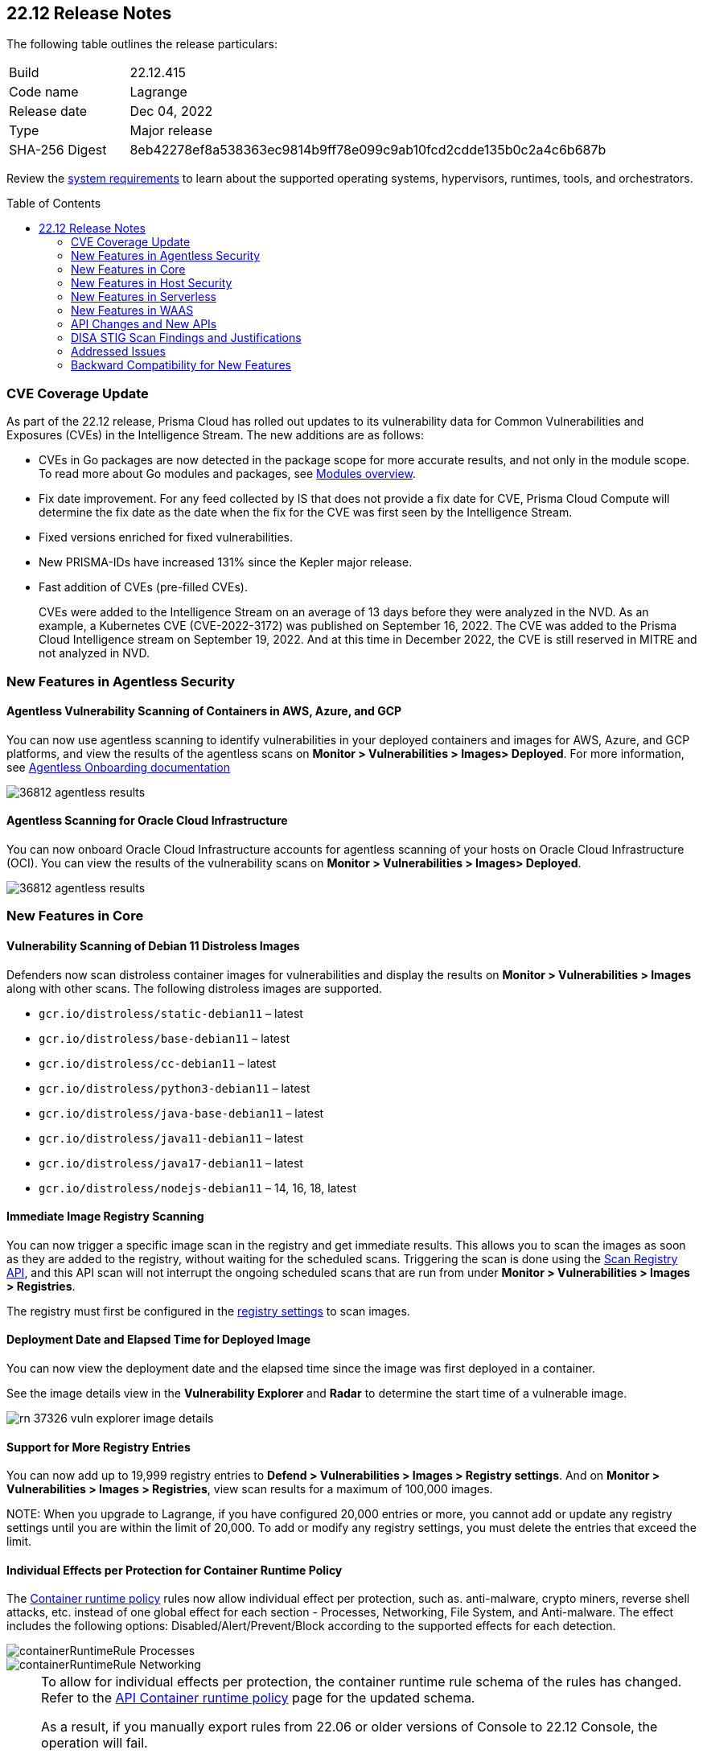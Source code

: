 :toc: macro
== 22.12 Release Notes

The following table outlines the release particulars:

[cols="1,4"]
|===
|Build
|22.12.415

|Code name
|Lagrange

|Release date
|Dec 04, 2022

|Type
|Major release

|SHA-256 Digest
|8eb42278ef8a538363ec9814b9ff78e099c9ab10fcd2cdde135b0c2a4c6b687b
|===

Review the https://docs.paloaltonetworks.com/prisma/prisma-cloud/22-12/prisma-cloud-compute-edition-admin/install/system_requirements[system requirements] to learn about the supported operating systems, hypervisors, runtimes, tools, and orchestrators.

// You can download the release image from the Palo Alto Networks Customer Support Portal, or use a program or script (such as curl, wget) to download the release image directly from our CDN:
//
// LINK

toc::[]

[#cve-coverage-update]
=== CVE Coverage Update

As part of the 22.12 release, Prisma Cloud has rolled out updates to its vulnerability data for Common Vulnerabilities and Exposures (CVEs) in the Intelligence Stream. The new additions are as follows:

* CVEs in Go packages are now detected in the package scope for more accurate results, and not only in the module scope. To read more about Go modules and packages, see https://go.dev/ref/mod#modules-overview[Modules overview].

* Fix date improvement. For any feed collected by IS that does not provide a fix date for CVE, Prisma Cloud Compute will determine the fix date as the date when the fix for the CVE was first seen by the Intelligence Stream.

* Fixed versions enriched for fixed vulnerabilities.

* New PRISMA-IDs have increased 131% since the Kepler major release.

* Fast addition of CVEs (pre-filled CVEs).
+
CVEs were added to the Intelligence Stream on an average of 13 days before they were analyzed in the NVD.
As an example, a Kubernetes CVE (CVE-2022-3172) was published on September 16, 2022. The CVE was added to the Prisma Cloud Intelligence stream on September 19, 2022. And at this time in December 2022, the CVE is still reserved in MITRE and not analyzed in NVD. 


[#new-features-agentless-security]
=== New Features in Agentless Security

//GH#36812
==== Agentless Vulnerability Scanning of Containers in AWS, Azure, and GCP

You can now use agentless scanning to identify vulnerabilities in your deployed containers and images for AWS, Azure, and GCP platforms, and view the results of the agentless scans on *Monitor > Vulnerabilities > Images> Deployed*. For more information, see https://docs.paloaltonetworks.com/prisma/prisma-cloud/22-12/prisma-cloud-compute-edition-admin/agentless-scanning/onboard-accounts[Agentless Onboarding documentation]

image::36812-agentless-results.png[scale=20]

//GH#35892
==== Agentless Scanning for Oracle Cloud Infrastructure

You can now onboard Oracle Cloud Infrastructure accounts for agentless scanning of your hosts on Oracle Cloud Infrastructure (OCI). You can view the results of the vulnerability scans on *Monitor > Vulnerabilities > Images> Deployed*.

image::36812-agentless-results.png[scale=20]

[#new-features-core]
=== New Features in Core

//GH#36823 ( PCC-727)
==== Vulnerability Scanning of Debian 11 Distroless Images

Defenders now scan distroless container images for vulnerabilities and display the results on *Monitor > Vulnerabilities > Images* along with other scans.
The following distroless images are supported.

* `gcr.io/distroless/static-debian11` – latest
* `gcr.io/distroless/base-debian11` – latest
* `gcr.io/distroless/cc-debian11` – latest
* `gcr.io/distroless/python3-debian11` – latest
* `gcr.io/distroless/java-base-debian11` – latest
* `gcr.io/distroless/java11-debian11` – latest
* `gcr.io/distroless/java17-debian11` – latest
* `gcr.io/distroless/nodejs-debian11` – 14, 16, 18, latest


//GH#39754
==== Immediate Image Registry Scanning

You can now trigger a specific image scan in the registry and get immediate results. This allows you to scan the images as soon as they are added to the registry, without waiting for the scheduled scans. Triggering the scan is done using the https://prisma.pan.dev/api/cloud/cwpp/registry#operation/post-registry-scan[Scan Registry API], and this API scan will not interrupt the ongoing scheduled scans that are run from under *Monitor > Vulnerabilities > Images > Registries*.

The registry must first be configured in the https://docs.paloaltonetworks.com/prisma/prisma-cloud/22-12/prisma-cloud-compute-edition-admin/vulnerability_management/registry_scanning[registry settings] to scan images.

//GH#37326
==== Deployment Date and Elapsed Time for Deployed Image
You can now view the deployment date and the elapsed time since the image was first deployed in a container. 

See the image details view in  the *Vulnerability Explorer* and *Radar* to determine the start time of a vulnerable image.

image::rn-37326-vuln_explorer_image_details.png[scale=20]

//GH#37465 [PCSUP-7446]
==== Support for More Registry Entries

You can now add up to 19,999 registry entries to *Defend > Vulnerabilities > Images > Registry settings*. And on *Monitor > Vulnerabilities > Images > Registries*, view scan results for a maximum of 100,000 images.

NOTE:
When you upgrade to Lagrange, if you have configured 20,000 entries or more, you cannot add or update any registry settings until you are within the limit of 20,000. To add or modify any registry settings, you must delete the entries that exceed the limit.

//GH#[33333]
==== Individual Effects per Protection for Container Runtime Policy

The https://docs.paloaltonetworks.com/prisma/prisma-cloud/22-12/prisma-cloud-compute-edition-admin/runtime_defense/runtime_defense_containers[Container runtime policy] rules now allow individual effect per protection, such as. anti-malware, crypto miners, reverse shell attacks, etc. instead of one global effect for each section - Processes, Networking, File System, and Anti-malware.
The effect includes the following options: Disabled/Alert/Prevent/Block according to the supported effects for each detection.

image::containerRuntimeRule-Processes.png[scale=5]

image::containerRuntimeRule-Networking.png[scale=5]

[NOTE]
====
To allow for individual effects per protection, the container runtime rule schema of the rules has changed.
Refer to the https://prisma.pan.dev/api/cloud/cwpp/policies/#operation/get-policies-runtime-container[API Container runtime policy] page for the updated schema.

As a result, if you manually export rules from 22.06 or older versions of Console to 22.12 Console, the operation will fail.

The existing rules will be migrated into the new schema by taking the single global effect from each section of the rule (Processes, Networking, and File system) and setting that effect to each one of the detections in that section.
For example, if the Networking section effect was "Alert", now each one of the detections under Networking - Networking activity from modified binaries, Port scanning, and Raw sockets will get the "Alert" effect.

To support the effect conversion for Defenders from supported previous versions, or when fetching the rules using an API of a previous version, we convert from an individual effect per detection to a single effect per section.
In the conversion, we will take the least severe effect for the detections that are enabled and set it as the section effect. For detections with the Disabled effect the toggle will be disabled.
====

//GH#17951
==== FIPS 140-2 Certification

The https://csrc.nist.gov/Projects/cryptographic-module-validation-program/Certificate/3678[FIPS 140-2 Level 1 BoringCrypto GoLang] branch has been merged into https://github.com/golang/go/issues/51940[GoLang 1.19]. You can deploy the Console and Defender to enforce the use of the FIPS validated cryptographic libraries and cipher suites.  

//GH#36810
==== Custom Certificate Trust for Registry Scanning

You can now enter a custom self-signed certificate while configuring the https://docs.paloaltonetworks.com/prisma/prisma-cloud/22-12/prisma-cloud-compute-edition-admin/vulnerability_management/registry_scanning[registry scans], this allows Prisma Cloud to validate the registry.

image::custom-ca-certificate.png[15%]

Custom CA certificate validation is supported only for non-Docker nodes (Defenders running on CRI runtime) and for the following providers:

* Docker registry v2
* JFrog Artifactory (On-prem)
* Harbor
* Sonatype Nexus

//GH#31569
==== Support for JFrog Artifactory Registry Scan on JFrog Cloud

Fixed an error with https://docs.paloaltonetworks.com/prisma/prisma-cloud/22-12/prisma-cloud-compute-edition-admin/vulnerability_management/registry_scanning/scan_artifactory[JFrog artifactory registry scan] running on JFrog Cloud. With Lagrange, the Defenders support registry scans and on-demand scans running on both JFrog On-prem and JFrog Cloud.

//GH#29714
==== Vulnerability Assessment for Go Packages

CVEs in Go packages are now detected at the package level for more accurate results, and not only at the module level. To read more about Go modules and packages, see https://go.dev/ref/mod#modules-overview[Modules overview].

//GH#38054
==== Immediate Alerts for Registry Scan Vulnerabilities

Added support for sending immediate alerts for registry images vulnerabilities. When configuring alerts under *Compute > Manage > Alerts*, the "Immediately alert for vulnerabilities" toggle now applies not only to deployed images and hosts but also to registry images.  
Furthermore, the existing trigger for "Image vulnerabilities (registry and deployed)" is now split into 2 triggers: "Deployed images vulnerabilities" and "Registry images vulnerabilities", to allow you to configure your alert profile as granular as your environment requires.

image::alert-trigger-profile.png[10%]

[NOTE]
====
If you already have an alert profile with *Deployed image vulnerabilities (registry and deployed)* along with *Immediately alert for vulnerabilities* enabled, then post Lagrange upgrade you might, depending on your environments, start getting loads of immediate alerts for vulnerable registry images along with immediate alerts for deployed images.
====

//GH#40097
==== Risk-Factor Based Actions

Vulnerability rules for images and hosts can now trigger different actions such as alert, block, and fail based on risk factors.
All the vulnerabilities that match either the severity thresholds or the risk factors will be listed in the scan results under *Monitor > Vulnerabilities > Images > Deployed/Registries/CI*.

image::vulnerability-blocked-severitiy-risk-factor.png[scale=20]

//GH#26157
==== Exceptions for Base Image Vulnerabilities

For deployed and CI images, you can now https://docs.paloaltonetworks.com/prisma/prisma-cloud/22-12/prisma-cloud-compute-edition-admin/vulnerability_management/base_images[exclude base image vulnerabilities] introduced by the base images or the middleware image while configuring the Vulnerability Management rules under *Defend > Vulnerabilities > Images > Deployed/CI*. 
To use this feature, you need to first specify the base image under *Defend > Vulnerabilities > Images > Base images*.

image::exclude-base-image-vulnerabilities.png[scale=20]

When you enable this feature, the vulnerabilities that come from the base images will not be included on the https://docs.paloaltonetworks.com/prisma/prisma-cloud/22-12/prisma-cloud-compute-edition-admin/vulnerability_management/scan_reports[scan results] view under *Monitor > Vulnerabilities > Images > Deployed/Registries/CI*.

//GH#33410
==== Alert Trigger Enhancements for Google Security Command Center

The following new fields were added to existing alert triggers for Google SCC.

* *Image vulnerabilities (deployed)*: Includes the following properties.
** Collections
** Cluster Name
** Account ID

* *Container runtime*: Includes the following properties.
** Collections
** Cluster Name
** Account ID

* *Incidents*: Includes the following properties.
** Collections
** Cluster Name
** Account ID

The container and image compliance trigger was added for Google SCC. This new trigger sends full data with every scan.

//GH#34108
==== Path and Layer Information in Syslog Output

The image scan syslog output that the Prisma Cloud Console produces now includes two new fields:  `package_path` and `layer`.

The host scan syslog output that the Prisma Cloud Console produces now includes one new field: `package_path`.

The twistcli command line interface JSON output also shows the following new fields.

* For the `images` type:
** `package_path`
** `layer`

* For the `hosts` type:
** `package_path`

* For the `tas` type
** `package_path`

//GH#36089
==== Regional STS Endpoint Support for Defender on AWS

AWS recommends the use of a regional STS endpoint over the use of the global STS endpoint `sts.amazonaws.com`.
When onboarding your AWS cloud account, you can now use a regional `sts.REGION.amazonaws.com` STS endpoint.
Then, your deployed Defenders don't need to access the global STS endpoint.
Defenders can get the STS token from the regional STS endpoint to perform scans such as registry scans.
To enable regional STS endpoints, refer to the https://docs.aws.amazon.com/IAM/latest/UserGuide/id_credentials_temp_enable-regions.html[AWS documentation].

//GH#36695
==== Enhancement for Prisma Cloud Console Metrics to Prometheus

If you enabled Prometheus logging under *Manage > Alerts > Logging*, the following metrics from the Prisma Cloud Console are now shown.

[cols="1,1,1"]
|===
| Name
| Description
| Type

| `registry_images`
| The total number of registry images scanned.
| Gauge

| `container_active_incidents`
| The total number of container active incidents.
| Gauge

| `container_archived_incidents`
| The total number of container archived incidents.
| Gauge

| `host_active_incidents`
| The total number of host active incidents.
| Gauge

| `host_archived_incidents`
| The total number of host archived incidents.
| Gauge

| `incident_snapshots`
| The total number of incident snapshots on the console.
| Gauge

| `incident_snapshots_size_mb`
| The size in MB of incident snapshots.
| Gauge

| `backups`
| The total backups stored on system.
| Gauge

| `ci_image_scan_results`
| The total Number of CI scanning results in Console.
| Gauge

| `tenant_project_connectivity`
| For tenant projects, returns 1 if the tenant project is connect to the master console.
| Gauge

| `compliance_rules_consumed_collections`
| The total number of consumed collections by compliance rules.
| Gauge

| `vulnerability_rules_consumed_collections`
| The total number of consumed collections by vulnerability rules.
| Gauge

| `runtime_rules_consumed_collections`
| The total number of consumed collections by runtime rules.
| Gauge
|===

You can review https://docs.paloaltonetworks.com/prisma/prisma-cloud/22-12/prisma-cloud-compute-edition-admin/audit/prometheus[all supported metrics in our documentation].

//GH#36697
==== Support to Generate Vulnerability Reports by Package

You can filter the *Vulnerability (CVE) results* in the Vulnerability Explorer (*Monitor > Vulnerabilities > Vulnerability Explorer*) to view the vulnerabilities present in your deployments in a package pivot. Similarly, you can also filter using risk factors.

image::36697-vulnerability-report-package.png[scale=20]

//GH#36718
==== Support for Distro-level Exclusions in Package Vulnerability Scans

Package vulnerability scans now account for any exclusions based on vendor-specific distributions.
For the packages you install through the operating system, the vulnerability scans show you only the vendor-specific analysis, if it exists.
If you don't install the packages through the operating system package manager, the scan shows the relevant vulnerabilities for the packages.
Your scan results might change and you can review the results under *Monitor > Vulnerabilities*.

//GH#36770
==== Dedicated Defenders for Blobstore Scanning

To specialize the function of the Defenders in Tanzu environments, you can now deploy dedicated Defenders that only perform blobstore scanning and are deployed on dedicated Linux VMs.
Use the dedicated scanners if you want to avoid using the Defenders installed on the Diego cells to perform the blobstore scanning.
The dedicated Blobstore scanning Defenders are not supported on Windows VMs.


//GH#36948
==== Upgrade Confirmation for Defenders on Tanzu
When you upgrade to v22.12, the Defenders in Tanzu environments are automatically upgraded and the user confirmation for upgrading to subsequent versions becomes available.
To upgrade the Defenders in your Tanzu environment starting with the next update for v22.12, download the latest tile from the Prisma Cloud Console and import it into your environment using the Tanzu Ops Manager. With this change, Tanzu Defender upgrade is not available directly from the Prisma Cloud Console.


//GH#37154
==== Added Support for Tanzu Application Service (TAS) on Windows

You can now deploy Defenders to scan your Windows TAS environments.
The Defenders are deployed as addon software on the Windows Diego cells of your TAS environment, which is similar to how they are deployed on Linux. You must now select the Orchestrator deployment method to deploy the TAS Defenders. Defenders on Windows TAS environments don't support the following features.

* Scan of applications running Docker images on TAS
* Use of a proxy to install a tile
* Cert-based authentication
* Blobstore scanning: Defenders on Windows can't be scanners and Windows droplets have no results.

//GH#37772
==== New Fields to Splunk Alerts

The following https://docs.paloaltonetworks.com/prisma/prisma-cloud/22-12/prisma-cloud-compute-edition-admin/alerts/splunk[fields are added] to Splunk alerts.

* `command` - Shows the command which triggered the runtime alert.
* `namespaces` - Lists the Kubernetes namespaces associated with the running image.
* `startup process` - Shows the executed process activated when the container is initiated.



//[GH#36775] 
==== In-Depth Scanning of Nested Java Archives

In previous releases, Defenders scanned two levels deep in nested https://docs.oracle.com/javase/8/docs/technotes/guides/jar/jarGuide.html[Java Archives] (JARs).
The latest version of Defender can scan up to ten levels of nested JARs.
While this level of nesting is atypical, this capability improved the scan accuracy by detecting the vulnerabilities in the deepest nested jars.
You can view the vulnerabilities in your images with the following steps.

. Go to *Monitor > Vulnerabilities > Images*.
. Filter the results to show your packages using JARs.
. Click on the shown results to see the details.
. Go to Package info and filter the results.


//GH#32746 |
==== Twistcli Sandbox for Third-Party Assessment Tools

To help you augment and expand the compliance checks the  twistcli sandbox now enables you  to run a third-party binary/script of choice within the sandboxed container.

For example: `./twistcli sandbox --token "token" --volume /opt/sandbox_testing_tools:/opt/sandbox --analysis-duration 0.1m --third-party-delay 0.2m --third-party-cmd "/opt/sandbox/test_tool" --third-party-output /opt/sandbox/output.txt --v <image:tag>` 

You can view the scan results on the mounted volume and on "Monitor > Runtime > Image analysis sandbox". 
In this example the output of the 3rd party testing tool will be written to the `/opt/sandbox_testing_tools/output.txt file` on the sandbox host.

[#new-features-host-security]
=== New Features in Host Security

//GH#28715
==== Application Control for Hosts

You can now set specific https://docs.paloaltonetworks.com/prisma/prisma-cloud/22-12/prisma-cloud-compute-edition-admin/compliance/host_scanning[application control rules] to make sure your Linux hosts that are protected by Defenders, can install or run specific application versions. The Application control rules allow you to define the match criteria and the severity levels, and to enforce compliance, you must attach the rule to your compliance policy.
In addition, you can import the list of applications and versions from hosts in your environment to easily create new application control rules.

image::application-host-control-compliance-rule.png[10%]

[#new-features-serverless]
=== New Features in Serverless

//GH#28934
==== Account Information and Filtering for serverless functions

You can now filter the Serverless functions for vulnerabilities and compliance issues with specific Account IDs for each Cloud provider.
The account ID column is added under *Defend/Monitor > Vulnerabilities/Compliance > Functions*.

image::28934-accountid-filter-serverless.png[scale=25 ]
NOTE: Existing customers won't see the Account ID until the customer's accounts are re-added to Prisma Cloud.

[#new-features-waas]
=== New Features in WAAS

//GH#36818
==== Automated Patch for Known CVEs

Introduced a capability in custom rules to Auto-apply virtual patches to known CVEs vulnerabilities detected by Prisma Cloud under *Defend > WAAS > Container/Host > In-Line/Out-of-band*.  You can override the default effects by selecting User-selected custom rules that are always applied regardless of the global *Auto-apply virtual patches*.

image::waas_custom_rules_min_defender.png[scale=10]

//GH#36816
==== Enhancement in API Discovery

The  *Monitor > WAAS > https://docs.paloaltonetworks.com/prisma/prisma-cloud/22-12/prisma-cloud-compute-edition-admin/waas/waas_api_observation[API discovery]* is enhanced to include all discovered resource paths with HTTP method, instead of a per-app view. The API discovery page now includes *Path risk factors* to flag endpoints that have sensitive, unauthenticated, or internet-accessible data.

image::waas-api-discovery.png[scale=20]

You can also protect all endpoints in an app with a single click and download the API specifications in JSON.

Create a WAAS rule under "Defend > WAAS > Sensitive data" to identify and flag sensitive data from the discovered endpoints on the API discovery page.

image::waas-sensitive-data.png[scale=20]

//GH#39427
==== Allow list to Bypass Geo Access Control

You can now add a specific network list to bypass the IP-based or Geo-based access control under *Defend > WAAS > Container/Host/App-Embedded/Agentless > Add/Edit App > Access control > Network controls > Exceptions* allowing you to exempt specific IPs from the https://docs.paloaltonetworks.com/prisma/prisma-cloud/22-12/prisma-cloud-compute-edition-admin/waas/waas_access_control[access control rules].

image::waas-access-control-exception.png[scale=10]

//GH#37102
==== JWT Parsing

WAAS https://docs.paloaltonetworks.com/prisma/prisma-cloud/22-12/prisma-cloud-compute-edition-admin/waas/waas_custom_rules[Custom rules] expressions are extended to support functions that validate Java Web Tokens (JWTs) in both requests and responses, in order to inspect the content for malicious, sensitive, and insecure information, and extract key values from the payload.

image::waas-custom-rules-jwt-functions.png[scale=20]

//GH#36820
==== Support TLS in Out of Band Rules

https://docs.paloaltonetworks.com/prisma/prisma-cloud/22-12/prisma-cloud-compute-edition-admin/waas/waas-intro#_waas_out_of_band[WAAS Out-Of-Band] now supports TLS (1.0, 1.1, 1.2) protocol.

image::waas-oob-tls.png[scale=20]

You can enable the TLS support for an endpoint in *Defend > WAAS > Container/Host > Out-of-Band* and enter the TLS certificate in PEM format.


//GH#38187

==== Simplified Onboarding for VPC Traffic Mirroring

Setting up WAAS for agentless now comes with easier onboarding configuration for https://docs.paloaltonetworks.com/prisma/prisma-cloud/22-12/prisma-cloud-compute-edition-admin/waas/deploy_waas/deployment_vpc_mirroring[AWS VPC traffic mirroring] under *Defend > WAAS > Agentless* that auto-deploys the Observers into the AWS instance and creates sessions with the resources within your VPC to monitor the incoming/outgoing traffic.

image::waas-agentless-rule.png[scale=5]

image::waas-vpc-configuration.png[15%]


==== WAAS Defend Tabs Reorganized

WAAS defend tabs are now reorganized to distinguish between Agentless and agent-based OOB rules.
Out-Of-Band tab is split into Agentless that supports VPC traffic mirroring, Container OOB, and Host OOB.

*Monitor > Events > WAAS for out-of-band* is now changed to *Monitor > Events > WAAS for agentless*, and the out-of-band events are included along with the in-line events under *WAAS for containers*, *WAAS for App-Embedded*, *WAAS for hosts*, and *WAAS for serverless*.

[#api-changes]
=== API Changes and New APIs

//GH#28794
==== Supports new body parameters for a Defender daemonset script

You can use the following new optional body parameters in POST, api/vVERSION/defenders/helm/twistlock-defender-helm.tar.gz and POST, api/vVERSION/defenders/daemonset.yaml to create a daemonset install script for a Defender with customized parameters:
* Annotations
* Tolerations
* CPULimit
* MemoryLimit
* PriorityClassName
* RoleARN

//GH#35437
==== API support for Agentless Scanning

Adds support for agentless scanning for vulnerabilities and compliance in hosts and containers.
You can use the following APIs:
POST, api/vVERSION/agentless/templates:  Downloads a tarball file containing the agentless resource templates required with the credential for onboarding.
POST, api/vVERSION/agentless/scan: Starts an agentless scan.
GET, api/vVERSION/agentless/progress: Displays the progress of an ongoing scan.
POST, api/vVERSION/agentless/stop: Stops an ongoing scan.



//GH#36782
==== Improved Severity Assessment with Exploit Data

Introduces a response parameter exploit for better severity assessment and improved risk factor calculation in the following APIs:
* GET, api/vVERSION/images
* GET, api/vVERSION/hosts
* GET, api/vVERSION/serverless

The improved features include the following:
* Enriched PoC data that helps assigning a vulnerability with a PoC published around the web.
* New risk factor, Exploit in the wild, provides information about which CVEs (from CISA KEV) have a proven risk of being exploited.
* Create alert/block policies for exploits in the wild vulnerabilities, as well as for CVEs with PoC.
* Improved mechanism for detecting Remote execution and DoS risk factors.

New environmental risk factors that adds to better and improved risk score calculation:

* Sensitive information: Provided in environment variables or private keys and is stored in image or serverless function.
* Root Mount: Indicates that the vulnerability exists in a container with access to the host filesystem.
* Runtime socket: Indicates that the vulnerability exists in a container with access to the host container runtime socket.
* Host Access: Indicates that the vulnerability exists in a container with access to the host namespace, network, or devices.

You can use the exploit data to understand the exploit type, its kind, and get more information from the source where it's listed.


//GH#36805
==== Support for Audit Records through APIs

Adds support for Audits APIs to create and store audit event records for all controls. 

The following new API endpoints are now supported:

* GET, api/vVERSION/audits/mgmt
* GET, api/vVERSION/audits/mgmt/filters
* GET, api/vVERSION/audits/mgmt/download
* GET, api/vVERSION/audits/access
* GET, api/vVERSION/audits/access/download
* GET, api/vVERSION/audits/admission
* GET, api/vVERSION/audits/admission/download
* PATCH, api/vVERSION/audits/incidents/acknowledge/{id}
* GET, api/vVERSION/audits/firewall/app/app-embedded
* GET, api/vVERSION/audits/firewall/app/app-embedded/download
* GET, api/vVERSION/audits/firewall/app/app-embedded/timeslice
* GET, api/vVERSION/audits/firewall/app/container
* GET, api/vVERSION/audits/firewall/app/container/download
* GET, api/vVERSION/audits/firewall/app/container/timeslice
* GET, api/vVERSION/audits/firewall/app/host
* GET, api/vVERSION/audits/firewall/app/host/download
* GET, api/vVERSION/audits/firewall/app/host/timeslice
* GET, api/vVERSION/audits/firewall/app/serverless
* GET, api/vVERSION/audits/firewall/app/serverless/download
* GET, api/vVERSION/audits/firewall/app/serverless/timeslice
* GET, api/vVERSION/audits/firewall/app/agentless
* GET, api/vVERSION/audits/firewall/app/agentless/timeslice
* GET, api/vVERSION/audits/firewall/app/agentless/download
* GET, api/vVERSION/audits/firewall/network/container
* GET, api/vVERSION/audits/firewall/network/container/download
* GET, api/vVERSION/audits/firewall/network/host
* GET, api/vVERSION/audits/firewall/network/host/download
* GET, api/vVERSION/audits/kubernetes
* GET, api/vVERSION/audits/kubernetes/download
* GET, api/vVERSION/audits/runtime/app-embedded
* GET, api/vVERSION/audits/runtime/app-embedded/download
* GET, api/vVERSION/audits/runtime/container
* GET, api/vVERSION/audits/runtime/container/download
* GET, api/vVERSION/audits/runtime/container/timeslice
* GET, api/vVERSION/audits/runtime/file-integrity
* GET, api/vVERSION/audits/runtime/file-integrity/download
* GET, api/vVERSION/audits/runtime/host
* GET, api/vVERSION/audits/runtime/host/download
* GET, api/vVERSION/audits/runtime/host/timeslice
* GET, api/vVERSION/audits/runtime/log-inspection
* GET, api/vVERSION/audits/runtime/log-inspection/download
* GET, api/vVERSION/audits/runtime/serverless
* GET, api/vVERSION/audits/runtime/serverless/download
* GET, api/vVERSION/audits/runtime/serverless/timeslice
* GET, api/vVERSION/audits/trust
* GET, api/vVERSION/audits/trust/download
 

//GH#36823 (PCC-727)
==== Immediate Image Scanning

Introduces a body parameter, onDemandScan, that triggers an on-demand image scan without interrupting the current or ongoing scan for the following API:
* POST, api/vVERSION/registry/scan

NOTE: The image's registry must be predefined in the registry settings.

//GH#36867 (PCEE and SaaS) 
==== Severity Level Based Report for Vulnerabilities 

Introduces a query parameter normalizedSeverity for host, images, registry, VMs, and serverless APIs to report vulnerabilities based on severity level.

You can use the following APIs to report vulnerabilities based on the normalized severity:

* GET, api/vVERSION/images
* GET, api/vVERSION/images/download
* GET, api/vVERSION/hosts
* GET, api/vVERSION/hosts/download
* GET, api/vVERSION/serverless
* GET, api/vVERSION/serverless/download
* GET, api/vVERSION/registry
* GET, api/vVERSION/registry/download
* GET, api/vVERSION/vms,
* GET, api/vVERSION/vms/download



//GH#37375 
==== Supports Viewing 250 Reports or Entries Per Page 

The query parameter limit now supports a page size of 250 entries or reports. The default value is 50 entries or reports per page.

For example: Use the following way to retrieve the first 250 reports with a limit query parameter for an API endpoint /hosts:
[userinput]
----
$ curl -k \
  -u <USER> \
  -H 'Content-Type: application/json' \
  -X GET \
  ‘https://<CONSOLE>/api/v<VERSION>/hosts?limit=250&offset=0’
----

//GH# 37465 (PCSUP-7446) 
==== Support for More Registry Entries

You can now add or edit up to 19,999 registry entries by using the following API:
* POST, api/vVERSION/settings/registry
* PUT, api/vVERSION/settings/registry

[#disa-stig-findings]
=== DISA STIG Scan Findings and Justifications

Every https://docs.paloaltonetworks.com/prisma/prisma-cloud/prisma-cloud-compute-edition-public-sector/Release_Findings[release], we perform an SCAP scan of the Prisma Cloud Compute Console and Defender images. The process is based upon the U.S. Air Force’s Platform 1 "Repo One" OpenSCAP scan of the Prisma Cloud Compute images. We compare our scan results to IronBank’s latest approved UBI8-minimal scan findings. Any discrepancies are addressed or justified.

[#addressed-issues]
=== Addressed Issues

//[GH#31120]
* Fixed a JAR naming detection mismatch in https://docs.paloaltonetworks.com/prisma/prisma-cloud/22-12/prisma-cloud-compute-edition-admin/vulnerability_management/scan_reports[scan results] to match with the CVE data we have in the Intelligence Stream (IS). The JAR names in Prisma under *Monitor > Vulnerabilities > Images/Hosts > Deployed | CI* now match with the Maven repo standards. 
Now, when the `GroupID` of the JAR can't be found in the file and only the `ArtifactID` is detected, we identify the JAR file by other identifiers. Only the `ArtifactID` will be present in the scan results.

//[GH#38289]
* For any feed collected by IS that does not provide a fix date for CVE, Prisma Cloud Compute will determine the fix date as the date when the fix for the CVE was first seen by the Intelligence Stream. Therefore, the calculation for the grace period will now start with the date on which the CVE fix was seen on the Intelligence Stream and not the CVE publish date.
+
For example, if a CVE was first discovered without a fix, and a fix was released later, the grace period for fixing the CVE would start from the date the fix was published, even though the vendor feed didn't provide us with an explicit fix date.
+
NOTE: For the feeds that provide a fix date for the CVEs (such as RHEL), the fix date will always be determined as the fix date provided by the vendor, and the grace period will be calculated using this fix date.
+
There will be no change in the fix date for the existing CVEs in the IS, only the fix date for the new CVE fixes starting from Lagrange will change.
+
With this update, all supported version of Console will receive the change for CVEs with no fix date provided by the vendor, because the change is on the Intelligence Stream (IS) which is avialable to all supported versions of Console.
+
image::38289-cve-fix-date.png[scale=15]
+
Refer to the https://docs.paloaltonetworks.com/prisma/prisma-cloud/22-12/prisma-cloud-compute-edition-admin/vulnerability_management/vuln_management_rules[Vulnerability management rules] for more information.

//[GH#38112]
* For some package types, the process for inferring the fix status for CVEs that didn't have a fix status before is improved.
+
The package types improved are:

** jar 
** python 
** Application packages such as MySQL, Java, Jenkins.
+
image::38112-fix-status-version.png[scale=10]

//[GH#35611]
* Fixed the serverless compliance results CSV report. The functions with no compliance/vulnerability issues were not added to the serverless compliance CSV report, this is now fixed and the report now includes all functions irrespective of Compliance/Vulnerabilities issues.
+
A new  "Compliance ID" column is added to indicate the compliance-related issues specifically.

//[GH#30643]
* Python package info is updated to include the path.

[#backward-compatibility]
=== Backward Compatibility for New Features

[options="header"]
|===
| Feature name                                                                                                                        | Unsupported Component (Defender/twistcli)             | Details                                                                                         

| Risk-Factor Based Actions
| Defenders and twistcli
| Previous versions of Defenders and twistcli will not be able to enforce the policy actions that are based on risk factors.


| Exceptions for Base Image Vulnerabilities
| Defenders and twistcli
| Previous versions of Defenders and twistcli will not be able to enforce excluding base image vulnerabilities from the scan results.


| Upgrade Confirmation for Defenders on Tanzu
| Defenders
|The confirmation for upgrade will take effect for v22.12 (Lagrange) upgrades . The first upgrade from 22.06 to 22.12 will still upgrade existing Defenders.

| Custom Certificate Trust for Registry Scanning
| Defenders
| Previous versions of Defenders will not support using the configured custom CA certificate while scanning the registry


| Support for Distro-level Exclusions in Package Vulnerability Scans
| Defenders
| The change will not apply for scans performed by previous versions of Defenders.

| Regional STS Endpoint Support for Defender on AWS
| Defenders
| Previous versions of Defenders will not support using regional STS endpoint for scans in the cloud account.

| Path and Layer Information in Syslog Output
| twistcli
| Previous version of twistcli will not support the path and layer information in the JSON scan results.

| Individual Effects per Protection for container Runtime Policy
| Defenders
| Previous versions of Defenders will not support individual effects per protection. The least severe effect from the policy configured in the Console will be set as the single effect which the old Defender will use to enforce the policy.


| Support for JFrog Artifactory Registry Scan on JFrog Cloud
| Defenders
| Previous versions of Defenders will not be able to scan JFrog Cloud registry. Only the 22.12 Defenders will be selected from the scanners scope to scan the JFrog Cloud registry.

| JAR Vulnerability Detection Improvement
| Defenders
| The improvements will not apply for scans performed by previous versions of Defenders.

| Vulnerability Assessment for Go Packages
| Defenders
| The improvements will not apply for scans performed by previous versions of Defenders.


| FIPS 140-2 certification 
| Defenders
| Previous versions of Defenders will not be FIPS 140-2 compliant.

| In-Depth Scanning for Nested Java Archives
| Defenders
| The improvements will not apply for scans performed by old Defenders

| JWT Parsing
| Defender
| Previous versions of Defenders will not parse JWT payloads and extract the entire payload or a specific attribute.

| [Out of Band] Support TLS in WAAS Out of Band Rules
| Defender
| Previous versions of Defenders will not support TLS in out of band rules.

| Auto Apply WAAS Virtual Patches Based on CVEs in Image Scan
| Defender
| Previous versions of Defenders will not apply a WAAS virtual patch to the application firewall.


| Allow list to Bypass Geo Access Control
| Defender
| Previous versions of Defender will not support an "allow list" to bypass Geo Access Control.

| Application Control for Linux Hosts
| Defender
| Previous versions of Defender will not control which applications and versions are allowed to run on your hosts.

|===
